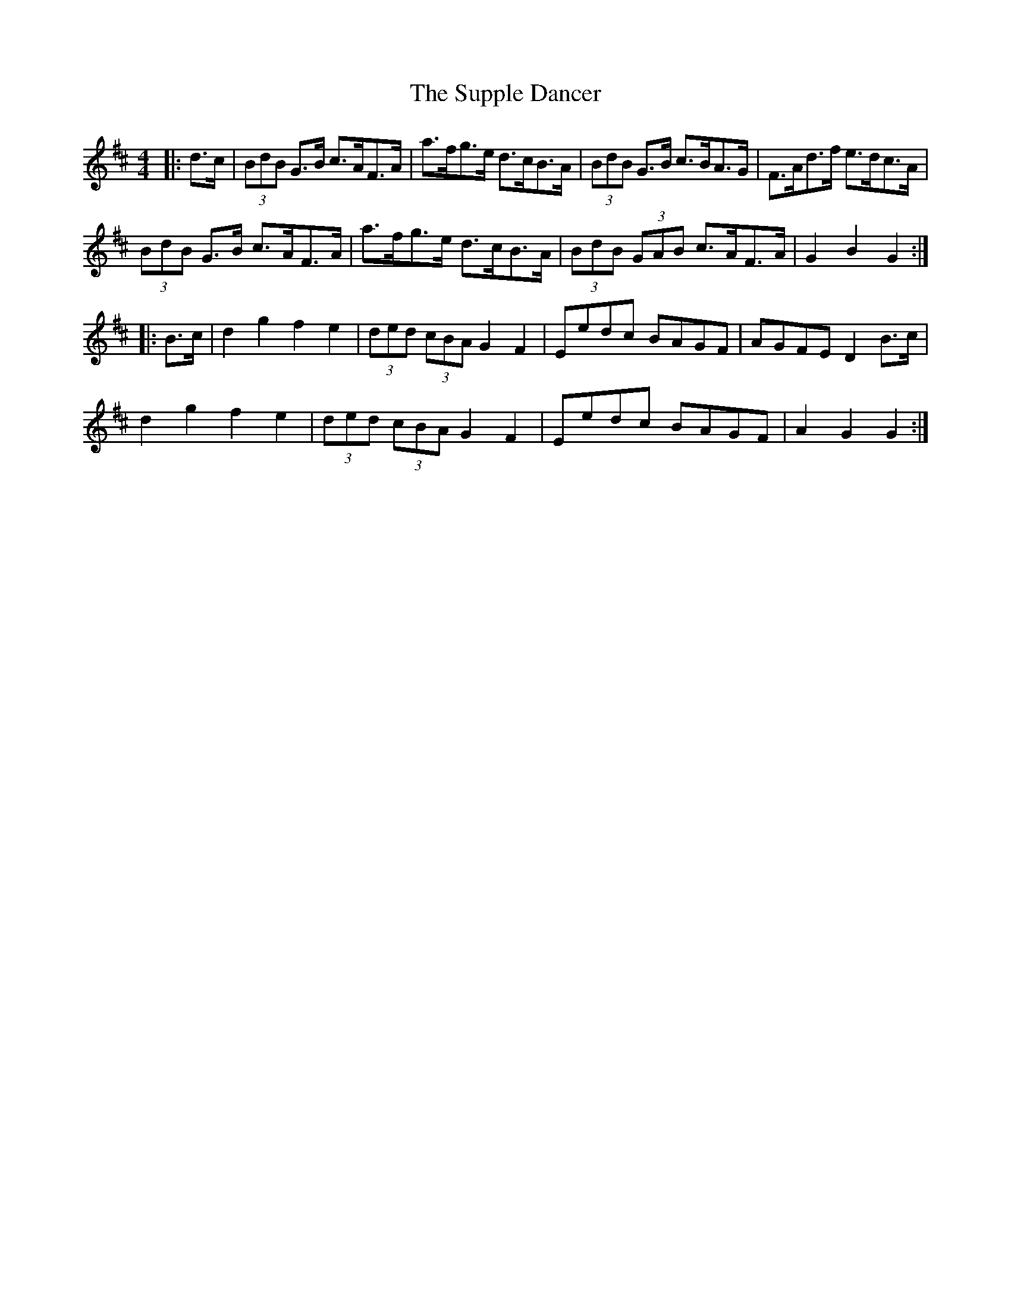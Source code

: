 X: 38922
T: Supple Dancer, The
R: hornpipe
M: 4/4
K: Dmajor
|:d>c|(3BdB G>B c>AF>A|a>fg>e d>cB>A|(3BdB G>B c>BA>G|F>Ad>f e>dc>A|
(3BdB G>B c>AF>A|a>fg>e d>cB>A|(3BdB (3GAB c>AF>A|G2 B2 G2:|
|:B>c|d2 g2 f2 e2|(3ded (3cBA G2 F2|Eedc BAGF|AGFE D2B>c|
d2 g2 f2 e2|(3ded (3cBA G2F2|Eedc BAGF|A2 G2 G2:|

